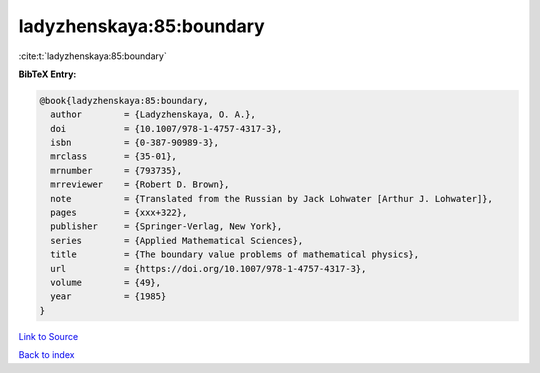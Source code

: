 ladyzhenskaya:85:boundary
=========================

:cite:t:`ladyzhenskaya:85:boundary`

**BibTeX Entry:**

.. code-block:: bibtex

   @book{ladyzhenskaya:85:boundary,
     author        = {Ladyzhenskaya, O. A.},
     doi           = {10.1007/978-1-4757-4317-3},
     isbn          = {0-387-90989-3},
     mrclass       = {35-01},
     mrnumber      = {793735},
     mrreviewer    = {Robert D. Brown},
     note          = {Translated from the Russian by Jack Lohwater [Arthur J. Lohwater]},
     pages         = {xxx+322},
     publisher     = {Springer-Verlag, New York},
     series        = {Applied Mathematical Sciences},
     title         = {The boundary value problems of mathematical physics},
     url           = {https://doi.org/10.1007/978-1-4757-4317-3},
     volume        = {49},
     year          = {1985}
   }

`Link to Source <https://doi.org/10.1007/978-1-4757-4317-3},>`_


`Back to index <../By-Cite-Keys.html>`_
